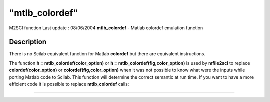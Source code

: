 ====
"mtlb_colordef"
====

M2SCI function Last update : 08/06/2004
**mtlb_colordef** - Matlab colordef emulation function



Description
~~~~~~~~~~~

There is no Scilab equivalent function for Matlab **colordef** but
there are equivalent instructions.

The function **h = mtlb_colordef(color_option)** or **h =
mtlb_colordef(fig,color_option)** is used by **mfile2sci** to replace
**colordef(color_option)** or **colordef(fig,color_option)** when it
was not possible to know what were the inputs while porting Matlab
code to Scilab. This function will determine the correct semantic at
run time. If you want to have a more efficient code it is possible to
replace **mtlb_colordef** calls:

****

